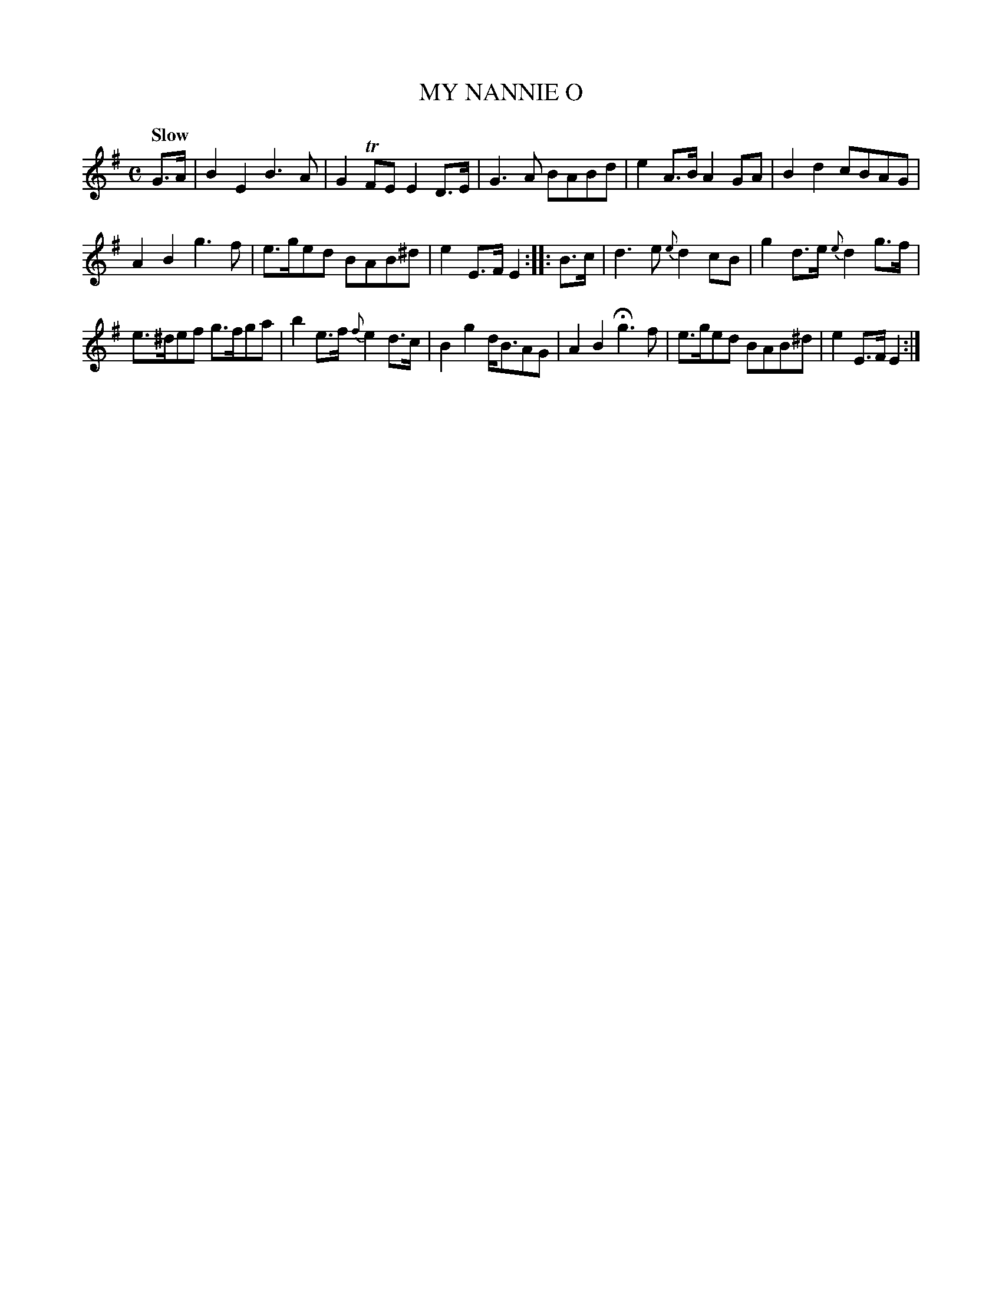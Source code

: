 X: 10241
T: MY NANNIE O
Q: "Slow"
%R: air, march
B: "Edinburgh Repository of Music" v.1 p.24 #1
F: http://digital.nls.uk/special-collections-of-printed-music/pageturner.cfm?id=87776133
Z: 2015 John Chambers <jc:trillian.mit.edu>
M: C
L: 1/8
K: Em
G>A |\
B2E2 B3A | G2TFE E2D>E |\
G3A BABd | e2A>B A2GA |\
B2d2 cBAG |
A2B2 g3f |\
e>ged BAB^d | e2E>F E2 :|\
|: B>c |\
d3e {e}d2cB | g2d>e {e}d2g>f |
e>^def g>fga | b2e>f {f}e2d>c |\
B2g2 d<BAG | A2B2 Hg3f |\
e>ged BAB^d | e2E>F E2 :|
